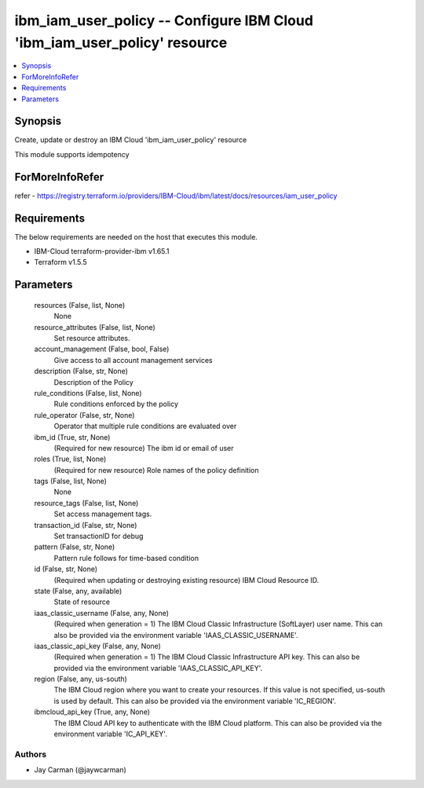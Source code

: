 
ibm_iam_user_policy -- Configure IBM Cloud 'ibm_iam_user_policy' resource
=========================================================================

.. contents::
   :local:
   :depth: 1


Synopsis
--------

Create, update or destroy an IBM Cloud 'ibm_iam_user_policy' resource

This module supports idempotency


ForMoreInfoRefer
----------------
refer - https://registry.terraform.io/providers/IBM-Cloud/ibm/latest/docs/resources/iam_user_policy

Requirements
------------
The below requirements are needed on the host that executes this module.

- IBM-Cloud terraform-provider-ibm v1.65.1
- Terraform v1.5.5



Parameters
----------

  resources (False, list, None)
    None


  resource_attributes (False, list, None)
    Set resource attributes.


  account_management (False, bool, False)
    Give access to all account management services


  description (False, str, None)
    Description of the Policy


  rule_conditions (False, list, None)
    Rule conditions enforced by the policy


  rule_operator (False, str, None)
    Operator that multiple rule conditions are evaluated over


  ibm_id (True, str, None)
    (Required for new resource) The ibm id or email of user


  roles (True, list, None)
    (Required for new resource) Role names of the policy definition


  tags (False, list, None)
    None


  resource_tags (False, list, None)
    Set access management tags.


  transaction_id (False, str, None)
    Set transactionID for debug


  pattern (False, str, None)
    Pattern rule follows for time-based condition


  id (False, str, None)
    (Required when updating or destroying existing resource) IBM Cloud Resource ID.


  state (False, any, available)
    State of resource


  iaas_classic_username (False, any, None)
    (Required when generation = 1) The IBM Cloud Classic Infrastructure (SoftLayer) user name. This can also be provided via the environment variable 'IAAS_CLASSIC_USERNAME'.


  iaas_classic_api_key (False, any, None)
    (Required when generation = 1) The IBM Cloud Classic Infrastructure API key. This can also be provided via the environment variable 'IAAS_CLASSIC_API_KEY'.


  region (False, any, us-south)
    The IBM Cloud region where you want to create your resources. If this value is not specified, us-south is used by default. This can also be provided via the environment variable 'IC_REGION'.


  ibmcloud_api_key (True, any, None)
    The IBM Cloud API key to authenticate with the IBM Cloud platform. This can also be provided via the environment variable 'IC_API_KEY'.













Authors
~~~~~~~

- Jay Carman (@jaywcarman)

